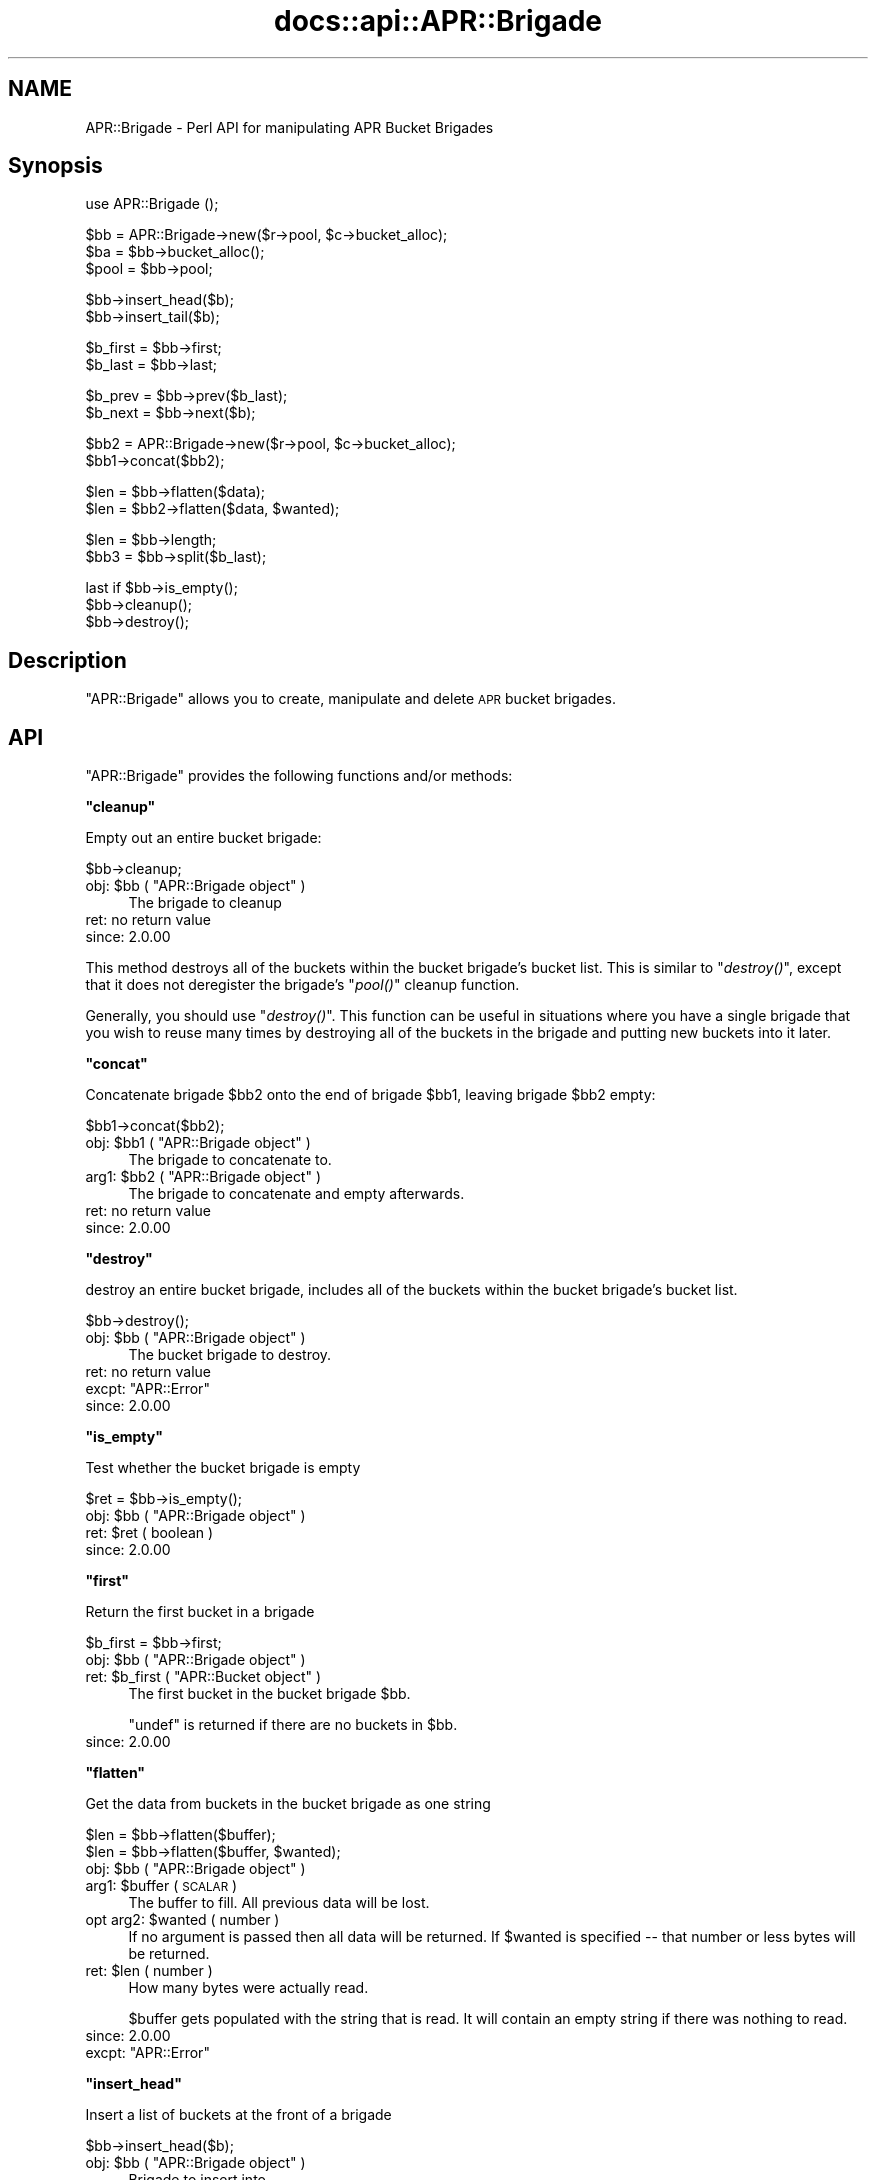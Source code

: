 .\" Automatically generated by Pod::Man v1.37, Pod::Parser v1.35
.\"
.\" Standard preamble:
.\" ========================================================================
.de Sh \" Subsection heading
.br
.if t .Sp
.ne 5
.PP
\fB\\$1\fR
.PP
..
.de Sp \" Vertical space (when we can't use .PP)
.if t .sp .5v
.if n .sp
..
.de Vb \" Begin verbatim text
.ft CW
.nf
.ne \\$1
..
.de Ve \" End verbatim text
.ft R
.fi
..
.\" Set up some character translations and predefined strings.  \*(-- will
.\" give an unbreakable dash, \*(PI will give pi, \*(L" will give a left
.\" double quote, and \*(R" will give a right double quote.  | will give a
.\" real vertical bar.  \*(C+ will give a nicer C++.  Capital omega is used to
.\" do unbreakable dashes and therefore won't be available.  \*(C` and \*(C'
.\" expand to `' in nroff, nothing in troff, for use with C<>.
.tr \(*W-|\(bv\*(Tr
.ds C+ C\v'-.1v'\h'-1p'\s-2+\h'-1p'+\s0\v'.1v'\h'-1p'
.ie n \{\
.    ds -- \(*W-
.    ds PI pi
.    if (\n(.H=4u)&(1m=24u) .ds -- \(*W\h'-12u'\(*W\h'-12u'-\" diablo 10 pitch
.    if (\n(.H=4u)&(1m=20u) .ds -- \(*W\h'-12u'\(*W\h'-8u'-\"  diablo 12 pitch
.    ds L" ""
.    ds R" ""
.    ds C` ""
.    ds C' ""
'br\}
.el\{\
.    ds -- \|\(em\|
.    ds PI \(*p
.    ds L" ``
.    ds R" ''
'br\}
.\"
.\" If the F register is turned on, we'll generate index entries on stderr for
.\" titles (.TH), headers (.SH), subsections (.Sh), items (.Ip), and index
.\" entries marked with X<> in POD.  Of course, you'll have to process the
.\" output yourself in some meaningful fashion.
.if \nF \{\
.    de IX
.    tm Index:\\$1\t\\n%\t"\\$2"
..
.    nr % 0
.    rr F
.\}
.\"
.\" For nroff, turn off justification.  Always turn off hyphenation; it makes
.\" way too many mistakes in technical documents.
.hy 0
.if n .na
.\"
.\" Accent mark definitions (@(#)ms.acc 1.5 88/02/08 SMI; from UCB 4.2).
.\" Fear.  Run.  Save yourself.  No user-serviceable parts.
.    \" fudge factors for nroff and troff
.if n \{\
.    ds #H 0
.    ds #V .8m
.    ds #F .3m
.    ds #[ \f1
.    ds #] \fP
.\}
.if t \{\
.    ds #H ((1u-(\\\\n(.fu%2u))*.13m)
.    ds #V .6m
.    ds #F 0
.    ds #[ \&
.    ds #] \&
.\}
.    \" simple accents for nroff and troff
.if n \{\
.    ds ' \&
.    ds ` \&
.    ds ^ \&
.    ds , \&
.    ds ~ ~
.    ds /
.\}
.if t \{\
.    ds ' \\k:\h'-(\\n(.wu*8/10-\*(#H)'\'\h"|\\n:u"
.    ds ` \\k:\h'-(\\n(.wu*8/10-\*(#H)'\`\h'|\\n:u'
.    ds ^ \\k:\h'-(\\n(.wu*10/11-\*(#H)'^\h'|\\n:u'
.    ds , \\k:\h'-(\\n(.wu*8/10)',\h'|\\n:u'
.    ds ~ \\k:\h'-(\\n(.wu-\*(#H-.1m)'~\h'|\\n:u'
.    ds / \\k:\h'-(\\n(.wu*8/10-\*(#H)'\z\(sl\h'|\\n:u'
.\}
.    \" troff and (daisy-wheel) nroff accents
.ds : \\k:\h'-(\\n(.wu*8/10-\*(#H+.1m+\*(#F)'\v'-\*(#V'\z.\h'.2m+\*(#F'.\h'|\\n:u'\v'\*(#V'
.ds 8 \h'\*(#H'\(*b\h'-\*(#H'
.ds o \\k:\h'-(\\n(.wu+\w'\(de'u-\*(#H)/2u'\v'-.3n'\*(#[\z\(de\v'.3n'\h'|\\n:u'\*(#]
.ds d- \h'\*(#H'\(pd\h'-\w'~'u'\v'-.25m'\f2\(hy\fP\v'.25m'\h'-\*(#H'
.ds D- D\\k:\h'-\w'D'u'\v'-.11m'\z\(hy\v'.11m'\h'|\\n:u'
.ds th \*(#[\v'.3m'\s+1I\s-1\v'-.3m'\h'-(\w'I'u*2/3)'\s-1o\s+1\*(#]
.ds Th \*(#[\s+2I\s-2\h'-\w'I'u*3/5'\v'-.3m'o\v'.3m'\*(#]
.ds ae a\h'-(\w'a'u*4/10)'e
.ds Ae A\h'-(\w'A'u*4/10)'E
.    \" corrections for vroff
.if v .ds ~ \\k:\h'-(\\n(.wu*9/10-\*(#H)'\s-2\u~\d\s+2\h'|\\n:u'
.if v .ds ^ \\k:\h'-(\\n(.wu*10/11-\*(#H)'\v'-.4m'^\v'.4m'\h'|\\n:u'
.    \" for low resolution devices (crt and lpr)
.if \n(.H>23 .if \n(.V>19 \
\{\
.    ds : e
.    ds 8 ss
.    ds o a
.    ds d- d\h'-1'\(ga
.    ds D- D\h'-1'\(hy
.    ds th \o'bp'
.    ds Th \o'LP'
.    ds ae ae
.    ds Ae AE
.\}
.rm #[ #] #H #V #F C
.\" ========================================================================
.\"
.IX Title "docs::api::APR::Brigade 3"
.TH docs::api::APR::Brigade 3 "2007-11-12" "perl v5.8.9" "User Contributed Perl Documentation"
.SH "NAME"
APR::Brigade \- Perl API for manipulating APR Bucket Brigades
.SH "Synopsis"
.IX Header "Synopsis"
.Vb 1
\&  use APR::Brigade ();
.Ve
.PP
.Vb 3
\&  $bb = APR::Brigade->new($r->pool, $c->bucket_alloc);
\&  $ba = $bb->bucket_alloc();
\&  $pool = $bb->pool;
.Ve
.PP
.Vb 2
\&  $bb->insert_head($b);
\&  $bb->insert_tail($b);
.Ve
.PP
.Vb 2
\&  $b_first = $bb->first;
\&  $b_last  = $bb->last;
.Ve
.PP
.Vb 2
\&  $b_prev = $bb->prev($b_last);
\&  $b_next = $bb->next($b);
.Ve
.PP
.Vb 2
\&  $bb2 = APR::Brigade->new($r->pool, $c->bucket_alloc);
\&  $bb1->concat($bb2);
.Ve
.PP
.Vb 2
\&  $len = $bb->flatten($data);
\&  $len = $bb2->flatten($data, $wanted);
.Ve
.PP
.Vb 2
\&  $len = $bb->length;
\&  $bb3 = $bb->split($b_last);
.Ve
.PP
.Vb 3
\&  last if $bb->is_empty();
\&  $bb->cleanup();
\&  $bb->destroy();
.Ve
.SH "Description"
.IX Header "Description"
\&\f(CW\*(C`APR::Brigade\*(C'\fR allows you to create, manipulate and delete \s-1APR\s0 bucket
brigades.
.SH "API"
.IX Header "API"
\&\f(CW\*(C`APR::Brigade\*(C'\fR provides the following functions and/or methods:
.ie n .Sh """cleanup"""
.el .Sh "\f(CWcleanup\fP"
.IX Subsection "cleanup"
Empty out an entire bucket brigade:
.PP
.Vb 1
\&  $bb->cleanup;
.Ve
.ie n .IP "obj: $bb\fR ( \f(CW""APR::Brigade object"" )" 4
.el .IP "obj: \f(CW$bb\fR ( \f(CWAPR::Brigade object\fR )" 4
.IX Item "obj: $bb ( APR::Brigade object )"
The brigade to cleanup
.IP "ret: no return value" 4
.IX Item "ret: no return value"
.PD 0
.IP "since: 2.0.00" 4
.IX Item "since: 2.0.00"
.PD
.PP
This method destroys all of the buckets within the bucket brigade's
bucket list.  This is similar to \f(CW\*(C`\f(CIdestroy()\f(CW\*(C'\fR, except
that it does not deregister the brigade's \f(CW\*(C`\f(CIpool()\f(CW\*(C'\fR
cleanup function.
.PP
Generally, you should use \f(CW\*(C`\f(CIdestroy()\f(CW\*(C'\fR.  This function
can be useful in situations where you have a single brigade that you
wish to reuse many times by destroying all of the buckets in the
brigade and putting new buckets into it later.
.ie n .Sh """concat"""
.el .Sh "\f(CWconcat\fP"
.IX Subsection "concat"
Concatenate brigade \f(CW$bb2\fR onto the end of brigade \f(CW$bb1\fR, leaving
brigade \f(CW$bb2\fR empty:
.PP
.Vb 1
\&  $bb1->concat($bb2);
.Ve
.ie n .IP "obj: $bb1\fR ( \f(CW""APR::Brigade object"" )" 4
.el .IP "obj: \f(CW$bb1\fR ( \f(CWAPR::Brigade object\fR )" 4
.IX Item "obj: $bb1 ( APR::Brigade object )"
The brigade to concatenate to.
.ie n .IP "arg1: $bb2\fR ( \f(CW""APR::Brigade object"" )" 4
.el .IP "arg1: \f(CW$bb2\fR ( \f(CWAPR::Brigade object\fR )" 4
.IX Item "arg1: $bb2 ( APR::Brigade object )"
The brigade to concatenate and empty afterwards.
.IP "ret: no return value" 4
.IX Item "ret: no return value"
.PD 0
.IP "since: 2.0.00" 4
.IX Item "since: 2.0.00"
.PD
.ie n .Sh """destroy"""
.el .Sh "\f(CWdestroy\fP"
.IX Subsection "destroy"
destroy an entire bucket brigade, includes all of the buckets within
the bucket brigade's bucket list.
.PP
.Vb 1
\&  $bb->destroy();
.Ve
.ie n .IP "obj: $bb\fR ( \f(CW""APR::Brigade object"" )" 4
.el .IP "obj: \f(CW$bb\fR ( \f(CWAPR::Brigade object\fR )" 4
.IX Item "obj: $bb ( APR::Brigade object )"
The bucket brigade to destroy.
.IP "ret: no return value" 4
.IX Item "ret: no return value"
.PD 0
.ie n .IP "excpt: ""APR::Error""" 4
.el .IP "excpt: \f(CWAPR::Error\fR" 4
.IX Item "excpt: APR::Error"
.IP "since: 2.0.00" 4
.IX Item "since: 2.0.00"
.PD
.ie n .Sh """is_empty"""
.el .Sh "\f(CWis_empty\fP"
.IX Subsection "is_empty"
Test whether the bucket brigade is empty
.PP
.Vb 1
\&  $ret = $bb->is_empty();
.Ve
.ie n .IP "obj: $bb\fR ( \f(CW""APR::Brigade object"" )" 4
.el .IP "obj: \f(CW$bb\fR ( \f(CWAPR::Brigade object\fR )" 4
.IX Item "obj: $bb ( APR::Brigade object )"
.PD 0
.ie n .IP "ret: $ret ( boolean )" 4
.el .IP "ret: \f(CW$ret\fR ( boolean )" 4
.IX Item "ret: $ret ( boolean )"
.IP "since: 2.0.00" 4
.IX Item "since: 2.0.00"
.PD
.ie n .Sh """first"""
.el .Sh "\f(CWfirst\fP"
.IX Subsection "first"
Return the first bucket in a brigade
.PP
.Vb 1
\&  $b_first = $bb->first;
.Ve
.ie n .IP "obj: $bb\fR ( \f(CW""APR::Brigade object"" )" 4
.el .IP "obj: \f(CW$bb\fR ( \f(CWAPR::Brigade object\fR )" 4
.IX Item "obj: $bb ( APR::Brigade object )"
.PD 0
.ie n .IP "ret: $b_first\fR ( \f(CW""APR::Bucket object"" )" 4
.el .IP "ret: \f(CW$b_first\fR ( \f(CWAPR::Bucket object\fR )" 4
.IX Item "ret: $b_first ( APR::Bucket object )"
.PD
The first bucket in the bucket brigade \f(CW$bb\fR.
.Sp
\&\f(CW\*(C`undef\*(C'\fR is returned if there are no buckets in \f(CW$bb\fR.
.IP "since: 2.0.00" 4
.IX Item "since: 2.0.00"
.ie n .Sh """flatten"""
.el .Sh "\f(CWflatten\fP"
.IX Subsection "flatten"
Get the data from buckets in the bucket brigade as one string
.PP
.Vb 2
\&  $len = $bb->flatten($buffer);
\&  $len = $bb->flatten($buffer, $wanted);
.Ve
.ie n .IP "obj: $bb\fR ( \f(CW""APR::Brigade object"" )" 4
.el .IP "obj: \f(CW$bb\fR ( \f(CWAPR::Brigade object\fR )" 4
.IX Item "obj: $bb ( APR::Brigade object )"
.PD 0
.ie n .IP "arg1: $buffer ( \s-1SCALAR\s0 )" 4
.el .IP "arg1: \f(CW$buffer\fR ( \s-1SCALAR\s0 )" 4
.IX Item "arg1: $buffer ( SCALAR )"
.PD
The buffer to fill. All previous data will be lost.
.ie n .IP "opt arg2: $wanted ( number )" 4
.el .IP "opt arg2: \f(CW$wanted\fR ( number )" 4
.IX Item "opt arg2: $wanted ( number )"
If no argument is passed then all data will be returned. If \f(CW$wanted\fR
is specified \*(-- that number or less bytes will be returned.
.ie n .IP "ret: $len ( number )" 4
.el .IP "ret: \f(CW$len\fR ( number )" 4
.IX Item "ret: $len ( number )"
How many bytes were actually read.
.Sp
\&\f(CW$buffer\fR gets populated with the string that is read. It will
contain an empty string if there was nothing to read.
.IP "since: 2.0.00" 4
.IX Item "since: 2.0.00"
.PD 0
.ie n .IP "excpt: ""APR::Error""" 4
.el .IP "excpt: \f(CWAPR::Error\fR" 4
.IX Item "excpt: APR::Error"
.PD
.ie n .Sh """insert_head"""
.el .Sh "\f(CWinsert_head\fP"
.IX Subsection "insert_head"
Insert a list of buckets at the front of a brigade
.PP
.Vb 1
\&  $bb->insert_head($b);
.Ve
.ie n .IP "obj: $bb\fR ( \f(CW""APR::Brigade object"" )" 4
.el .IP "obj: \f(CW$bb\fR ( \f(CWAPR::Brigade object\fR )" 4
.IX Item "obj: $bb ( APR::Brigade object )"
Brigade to insert into
.ie n .IP "arg1: $b\fR ( \f(CW""APR::Bucket object"" )" 4
.el .IP "arg1: \f(CW$b\fR ( \f(CWAPR::Bucket object\fR )" 4
.IX Item "arg1: $b ( APR::Bucket object )"
the bucket to insert. More buckets could be attached to that bucket.
.IP "ret: no return value" 4
.IX Item "ret: no return value"
.PD 0
.IP "since: 2.0.00" 4
.IX Item "since: 2.0.00"
.PD
.ie n .Sh """insert_tail"""
.el .Sh "\f(CWinsert_tail\fP"
.IX Subsection "insert_tail"
Insert a list of buckets at the end of a brigade
.PP
.Vb 1
\&  $bb->insert_tail($b);
.Ve
.ie n .IP "obj: $bb\fR ( \f(CW""APR::Brigade object"" )" 4
.el .IP "obj: \f(CW$bb\fR ( \f(CWAPR::Brigade object\fR )" 4
.IX Item "obj: $bb ( APR::Brigade object )"
Brigade to insert into
.ie n .IP "arg1: $b\fR ( \f(CW""APR::Bucket object"" )" 4
.el .IP "arg1: \f(CW$b\fR ( \f(CWAPR::Bucket object\fR )" 4
.IX Item "arg1: $b ( APR::Bucket object )"
the bucket to insert. More buckets could be attached to that bucket.
.IP "ret: no return value" 4
.IX Item "ret: no return value"
.PD 0
.IP "since: 2.0.00" 4
.IX Item "since: 2.0.00"
.PD
.ie n .Sh """last"""
.el .Sh "\f(CWlast\fP"
.IX Subsection "last"
Return the last bucket in the brigade
.PP
.Vb 1
\&  $b_last = $bb->last;
.Ve
.ie n .IP "obj: $bb\fR ( \f(CW""APR::Brigade object"" )" 4
.el .IP "obj: \f(CW$bb\fR ( \f(CWAPR::Brigade object\fR )" 4
.IX Item "obj: $bb ( APR::Brigade object )"
.PD 0
.ie n .IP "ret: $b_last\fR ( \f(CW""APR::Bucket object"" )" 4
.el .IP "ret: \f(CW$b_last\fR ( \f(CWAPR::Bucket object\fR )" 4
.IX Item "ret: $b_last ( APR::Bucket object )"
.PD
The last bucket in the bucket brigade \f(CW$bb\fR.
.Sp
\&\f(CW\*(C`undef\*(C'\fR is returned if there are no buckets in \f(CW$bb\fR.
.IP "since: 2.0.00" 4
.IX Item "since: 2.0.00"
.ie n .Sh """length"""
.el .Sh "\f(CWlength\fP"
.IX Subsection "length"
Return the total length of the data in the brigade (not the number of
buckets)
.PP
.Vb 1
\&  $len = $bb->length;
.Ve
.ie n .IP "obj: $bb\fR ( \f(CW""APR::Brigade object"" )" 4
.el .IP "obj: \f(CW$bb\fR ( \f(CWAPR::Brigade object\fR )" 4
.IX Item "obj: $bb ( APR::Brigade object )"
.PD 0
.ie n .IP "ret: $len ( number )" 4
.el .IP "ret: \f(CW$len\fR ( number )" 4
.IX Item "ret: $len ( number )"
.IP "since: 2.0.00" 4
.IX Item "since: 2.0.00"
.PD
.ie n .Sh """new"""
.el .Sh "\f(CWnew\fP"
.IX Subsection "new"
.Vb 2
\&  my $nbb = APR::Brigade->new($p, $bucket_alloc);
\&  my $nbb =          $bb->new($p, $bucket_alloc);
.Ve
.ie n .IP "obj: $bb\fR ( \f(CW""APR::Brigade object or class"" )" 4
.el .IP "obj: \f(CW$bb\fR ( \f(CWAPR::Brigade object or class\fR )" 4
.IX Item "obj: $bb ( APR::Brigade object or class )"
.PD 0
.ie n .IP "arg1: $p\fR ( \f(CW""APR::Pool object"" )" 4
.el .IP "arg1: \f(CW$p\fR ( \f(CWAPR::Pool object\fR )" 4
.IX Item "arg1: $p ( APR::Pool object )"
.ie n .IP "arg2: $bucket_alloc\fR ( \f(CW""APR::BucketAlloc object"" )" 4
.el .IP "arg2: \f(CW$bucket_alloc\fR ( \f(CWAPR::BucketAlloc object\fR )" 4
.IX Item "arg2: $bucket_alloc ( APR::BucketAlloc object )"
.ie n .IP "ret: $nbb\fR ( \f(CW""APR::Brigade object"" )" 4
.el .IP "ret: \f(CW$nbb\fR ( \f(CWAPR::Brigade object\fR )" 4
.IX Item "ret: $nbb ( APR::Brigade object )"
.PD
a newly created bucket brigade object
.IP "since: 2.0.00" 4
.IX Item "since: 2.0.00"
.PP
Example:
.PP
Create a new bucket brigade, using the request object's pool:
.PP
.Vb 4
\&  use Apache2::Connection ();
\&  use Apache2::RequestRec ();
\&  use APR::Brigade ();
\&  my $bb = APR::Brigade->new($r->pool, $r->connection->bucket_alloc);
.Ve
.ie n .Sh """bucket_alloc"""
.el .Sh "\f(CWbucket_alloc\fP"
.IX Subsection "bucket_alloc"
Get the bucket allocator associated with this brigade.
.PP
.Vb 1
\&  my $ba = $bb->bucket_alloc();
.Ve
.ie n .IP "obj: $bb\fR ( \f(CW""APR::Brigade object or class"" )" 4
.el .IP "obj: \f(CW$bb\fR ( \f(CWAPR::Brigade object or class\fR )" 4
.IX Item "obj: $bb ( APR::Brigade object or class )"
.PD 0
.ie n .IP "ret: $ba\fR ( \f(CW""APR::BucketAlloc object"" )" 4
.el .IP "ret: \f(CW$ba\fR ( \f(CWAPR::BucketAlloc object\fR )" 4
.IX Item "ret: $ba ( APR::BucketAlloc object )"
.IP "since: 2.0.00" 4
.IX Item "since: 2.0.00"
.PD
.ie n .Sh """next"""
.el .Sh "\f(CWnext\fP"
.IX Subsection "next"
Return the next bucket in a brigade
.PP
.Vb 1
\&  $b_next = $bb->next($b);
.Ve
.ie n .IP "obj: $bb\fR ( \f(CW""APR::Brigade object"" )" 4
.el .IP "obj: \f(CW$bb\fR ( \f(CWAPR::Brigade object\fR )" 4
.IX Item "obj: $bb ( APR::Brigade object )"
.PD 0
.ie n .IP "arg1: $b\fR ( \f(CW""APR::Bucket object"" )" 4
.el .IP "arg1: \f(CW$b\fR ( \f(CWAPR::Bucket object\fR )" 4
.IX Item "arg1: $b ( APR::Bucket object )"
.PD
The bucket after which the next bucket \f(CW$b_next\fR is located
.ie n .IP "ret: $b_next\fR ( \f(CW""APR::Bucket object"" )" 4
.el .IP "ret: \f(CW$b_next\fR ( \f(CWAPR::Bucket object\fR )" 4
.IX Item "ret: $b_next ( APR::Bucket object )"
The next bucket after bucket \f(CW$b\fR.
.Sp
\&\f(CW\*(C`undef\*(C'\fR is returned if there is no next bucket (i.e. \f(CW$b\fR is the
last bucket).
.IP "since: 2.0.00" 4
.IX Item "since: 2.0.00"
.ie n .Sh """pool"""
.el .Sh "\f(CWpool\fP"
.IX Subsection "pool"
The pool the brigade is associated with.
.PP
.Vb 1
\&  $pool = $bb->pool;
.Ve
.ie n .IP "obj: $bb\fR ( \f(CW""APR::Brigade object"" )" 4
.el .IP "obj: \f(CW$bb\fR ( \f(CWAPR::Brigade object\fR )" 4
.IX Item "obj: $bb ( APR::Brigade object )"
.PD 0
.ie n .IP "ret: $pool\fR ( \f(CW""APR::Pool object"" )" 4
.el .IP "ret: \f(CW$pool\fR ( \f(CWAPR::Pool object\fR )" 4
.IX Item "ret: $pool ( APR::Pool object )"
.IP "since: 2.0.00" 4
.IX Item "since: 2.0.00"
.PD
.PP
The data is not allocated out of the pool, but a cleanup is registered
with this pool.  If the brigade is destroyed by some mechanism other
than pool destruction, the destroying function is responsible for
killing the registered cleanup.
.ie n .Sh """prev"""
.el .Sh "\f(CWprev\fP"
.IX Subsection "prev"
Return the previous bucket in the brigade
.PP
.Vb 1
\&  $b_prev = $bb->prev($b);
.Ve
.ie n .IP "obj: $bb\fR ( \f(CW""APR::Brigade object"" )" 4
.el .IP "obj: \f(CW$bb\fR ( \f(CWAPR::Brigade object\fR )" 4
.IX Item "obj: $bb ( APR::Brigade object )"
.PD 0
.ie n .IP "arg1: $b\fR ( \f(CW""APR::Bucket object"" )" 4
.el .IP "arg1: \f(CW$b\fR ( \f(CWAPR::Bucket object\fR )" 4
.IX Item "arg1: $b ( APR::Bucket object )"
.PD
The bucket located after bucket \f(CW$b_prev\fR
.ie n .IP "ret: $b_prev\fR ( \f(CW""APR::Bucket object"" )" 4
.el .IP "ret: \f(CW$b_prev\fR ( \f(CWAPR::Bucket object\fR )" 4
.IX Item "ret: $b_prev ( APR::Bucket object )"
The bucket located before bucket \f(CW$b\fR.
.Sp
\&\f(CW\*(C`undef\*(C'\fR is returned if there is no previous bucket (i.e. \f(CW$b\fR is the
first bucket).
.IP "since: 2.0.00" 4
.IX Item "since: 2.0.00"
.ie n .Sh """split"""
.el .Sh "\f(CWsplit\fP"
.IX Subsection "split"
Split a bucket brigade into two, such that the given bucket is the
first in the new bucket brigade.
.PP
.Vb 1
\&  $bb2 = $bb->split($b);
.Ve
.ie n .IP "obj: $bb\fR ( \f(CW""APR::Brigade object"" )" 4
.el .IP "obj: \f(CW$bb\fR ( \f(CWAPR::Brigade object\fR )" 4
.IX Item "obj: $bb ( APR::Brigade object )"
The brigade to split
.ie n .IP "arg1: $b\fR ( \f(CW""APR::Bucket object"" )" 4
.el .IP "arg1: \f(CW$b\fR ( \f(CWAPR::Bucket object\fR )" 4
.IX Item "arg1: $b ( APR::Bucket object )"
The first bucket of the new brigade
.ie n .IP "ret: $bb2\fR ( \f(CW""APR::Brigade object"" )" 4
.el .IP "ret: \f(CW$bb2\fR ( \f(CWAPR::Brigade object\fR )" 4
.IX Item "ret: $bb2 ( APR::Brigade object )"
The new brigade.
.IP "since: 2.0.00" 4
.IX Item "since: 2.0.00"
.PP
This function is useful when a filter wants to pass only the initial
part of a brigade to the next filter.
.PP
Example:
.PP
Create a bucket brigade with three buckets, and split it into two
brigade such that the second brigade will have the last two buckets.
.PP
.Vb 5
\&  my $bb1 = APR::Brigade->new($r->pool, $c->bucket_alloc);
\&  my $ba  = $c->bucket_alloc();
\&  $bb1->insert_tail(APR::Bucket->new($ba, "1"));
\&  $bb1->insert_tail(APR::Bucket->new($ba, "2"));
\&  $bb1->insert_tail(APR::Bucket->new($ba, "3"));
.Ve
.PP
\&\f(CW$bb1\fR now contains buckets \*(L"1\*(R", \*(L"2\*(R", \*(L"3\*(R". Now do the split at the
second bucket:
.PP
.Vb 3
\&  my $b = $bb1->first; # 1
\&  $b = $bb1->next($b); # 2
\&  my $bb2 = $bb1->split($b);
.Ve
.PP
Now \f(CW$bb1\fR contains bucket \*(L"1\*(R".  \f(CW$bb2\fR contains buckets: \*(L"2\*(R", \*(L"3\*(R"
.SH "See Also"
.IX Header "See Also"
mod_perl 2.0 documentation.
.SH "Copyright"
.IX Header "Copyright"
mod_perl 2.0 and its core modules are copyrighted under
The Apache Software License, Version 2.0.
.SH "Authors"
.IX Header "Authors"
The mod_perl development team and numerous contributors.
